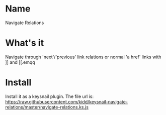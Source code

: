 * Name
  Navigate Relations
* What's it
  Navigate through 'next'/'previous'  link relations or normal 'a href' links with ]] and [[.emqq
* Install
  Install it as a keysnail plugin.
  The file url is: https://raw.githubusercontent.com/kidd/keysnail-navigate-relations/master/navigate-relations.ks.js
